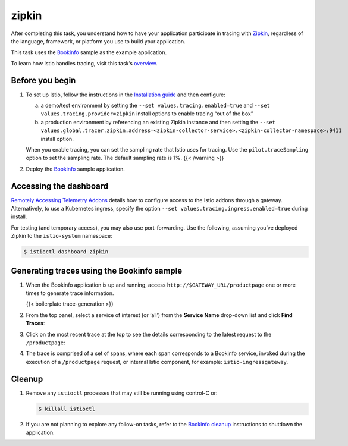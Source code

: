 zipkin
============================

After completing this task, you understand how to have your application
participate in tracing with `Zipkin <https://zipkin.io/>`_, regardless
of the language, framework, or platform you use to build your
application.

This task uses the `Bookinfo </docs/examples/bookinfo/>`_ sample as the
example application.

To learn how Istio handles tracing, visit this task’s
`overview <../overview/>`_.

Before you begin
----------------

1. To set up Istio, follow the instructions in the `Installation
   guide </docs/setup/install/istioctl>`_ and then configure:

   a) a demo/test environment by setting the
      ``--set values.tracing.enabled=true`` and
      ``--set values.tracing.provider=zipkin`` install options to enable
      tracing “out of the box”

   b) a production environment by referencing an existing Zipkin
      instance and then setting the
      ``--set values.global.tracer.zipkin.address=<zipkin-collector-service>.<zipkin-collector-namespace>:9411``
      install option.

   .. warning::

   When you enable tracing, you can set the sampling
   rate that Istio uses for tracing. Use the ``pilot.traceSampling``
   option to set the sampling rate. The default sampling rate is 1%. {{<
   /warning >}}

2. Deploy the
   `Bookinfo </docs/examples/bookinfo/#deploying-the-application>`_
   sample application.

Accessing the dashboard
-----------------------

`Remotely Accessing Telemetry
Addons </docs/tasks/observability/gateways>`_ details how to configure
access to the Istio addons through a gateway. Alternatively, to use a
Kubernetes ingress, specify the option
``--set values.tracing.ingress.enabled=true`` during install.

For testing (and temporary access), you may also use port-forwarding.
Use the following, assuming you’ve deployed Zipkin to the
``istio-system`` namespace:

.. code:: sh

      $ istioctl dashboard zipkin

Generating traces using the Bookinfo sample
-------------------------------------------

1. When the Bookinfo application is up and running, access
   ``http://$GATEWAY_URL/productpage`` one or more times to generate
   trace information.

   {{< boilerplate trace-generation >}}

2. From the top panel, select a service of interest (or ‘all’) from the
   **Service Name** drop-down list and click **Find Traces**:

.. image::./istio-tracing-list-zipkin.png
   :alt:
   :caption:Tracing Dashboard
   :width: 80%

3. Click on the most recent trace at the top to see the details
   corresponding to the latest request to the ``/productpage``:

.. image::./istio-tracing-details-zipkin.png
   :alt:
   :caption:Detailed Trace View
   :width: 80%

4. The trace is comprised of a set of spans, where each span corresponds
   to a Bookinfo service, invoked during the execution of a
   ``/productpage`` request, or internal Istio component, for example:
   ``istio-ingressgateway``.

Cleanup
-------

1. Remove any ``istioctl`` processes that may still be running using
   control-C or:

   .. code:: sh

      $ killall istioctl

2. If you are not planning to explore any follow-on tasks, refer to the
   `Bookinfo cleanup </docs/examples/bookinfo/#cleanup>`_ instructions
   to shutdown the application.

